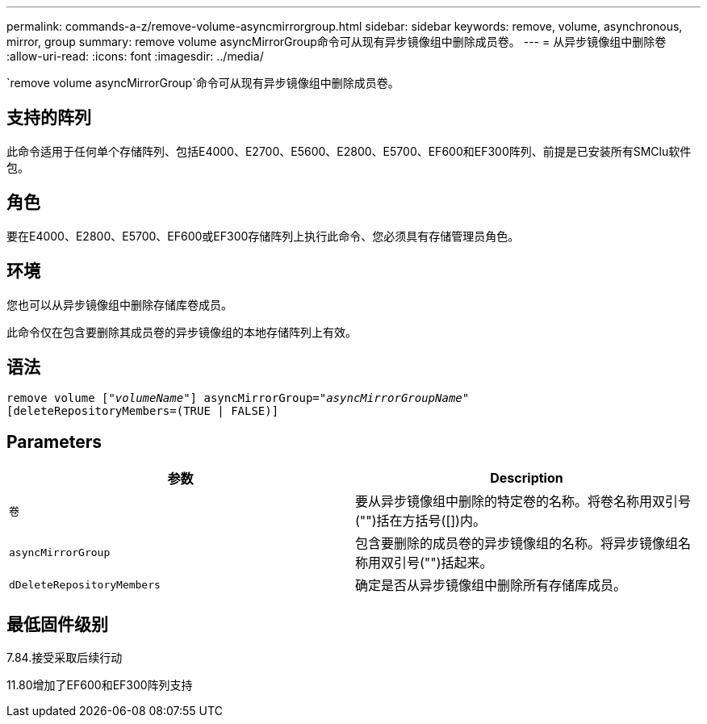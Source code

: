 ---
permalink: commands-a-z/remove-volume-asyncmirrorgroup.html 
sidebar: sidebar 
keywords: remove, volume, asynchronous, mirror, group 
summary: remove volume asyncMirrorGroup命令可从现有异步镜像组中删除成员卷。 
---
= 从异步镜像组中删除卷
:allow-uri-read: 
:icons: font
:imagesdir: ../media/


[role="lead"]
`remove volume asyncMirrorGroup`命令可从现有异步镜像组中删除成员卷。



== 支持的阵列

此命令适用于任何单个存储阵列、包括E4000、E2700、E5600、E2800、E5700、EF600和EF300阵列、前提是已安装所有SMClu软件包。



== 角色

要在E4000、E2800、E5700、EF600或EF300存储阵列上执行此命令、您必须具有存储管理员角色。



== 环境

您也可以从异步镜像组中删除存储库卷成员。

此命令仅在包含要删除其成员卷的异步镜像组的本地存储阵列上有效。



== 语法

[source, cli, subs="+macros"]
----
remove volume pass:quotes[[_"volumeName"_]] asyncMirrorGroup=pass:quotes[_"asyncMirrorGroupName"_]
[deleteRepositoryMembers=(TRUE | FALSE)]
----


== Parameters

|===
| 参数 | Description 


 a| 
`卷`
 a| 
要从异步镜像组中删除的特定卷的名称。将卷名称用双引号("")括在方括号([])内。



 a| 
`asyncMirrorGroup`
 a| 
包含要删除的成员卷的异步镜像组的名称。将异步镜像组名称用双引号("")括起来。



 a| 
`dDeleteRepositoryMembers`
 a| 
确定是否从异步镜像组中删除所有存储库成员。

|===


== 最低固件级别

7.84.接受采取后续行动

11.80增加了EF600和EF300阵列支持
